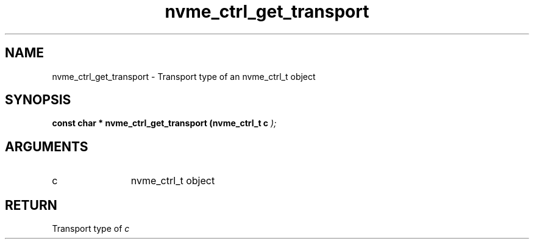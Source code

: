 .TH "nvme_ctrl_get_transport" 9 "nvme_ctrl_get_transport" "February 2022" "libnvme API manual" LINUX
.SH NAME
nvme_ctrl_get_transport \- Transport type of an nvme_ctrl_t object
.SH SYNOPSIS
.B "const char *" nvme_ctrl_get_transport
.BI "(nvme_ctrl_t c "  ");"
.SH ARGUMENTS
.IP "c" 12
nvme_ctrl_t object
.SH "RETURN"
Transport type of \fIc\fP
